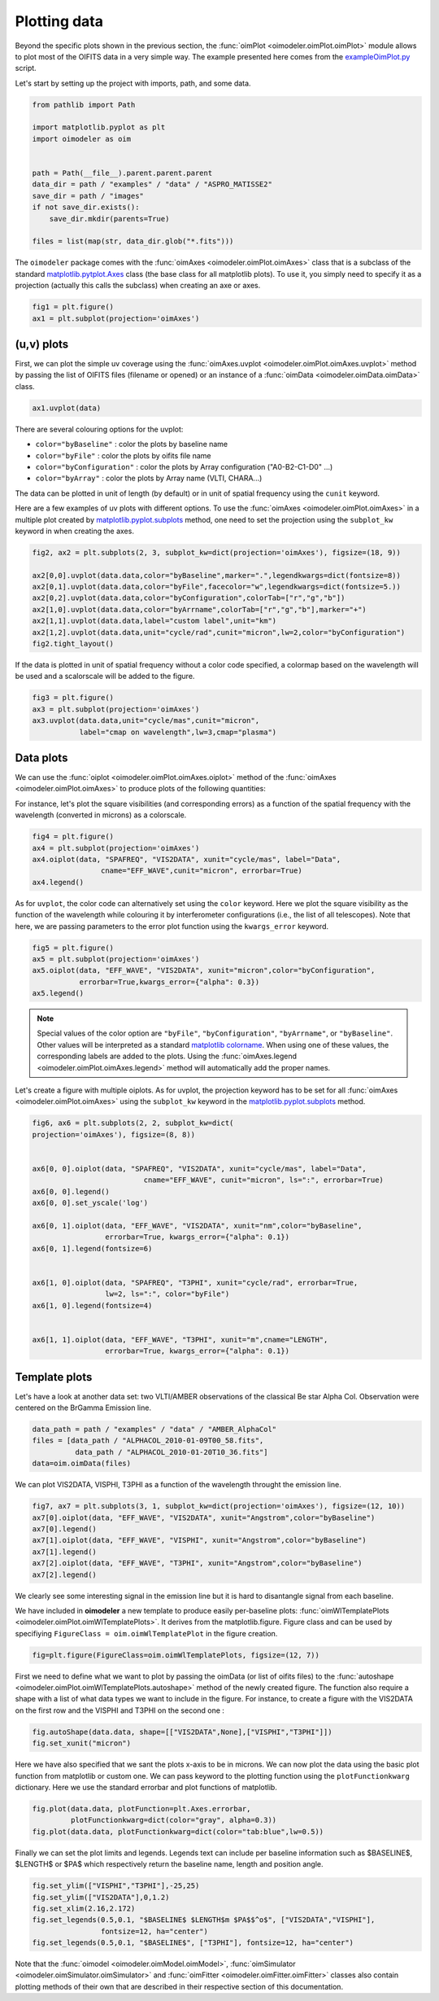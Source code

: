 ..  _plot:

Plotting data
=============


Beyond the specific plots shown in the previous section, the
:func:`oimPlot <oimodeler.oimPlot.oimPlot>` module allows to plot most of the
OIFITS data in a very simple way. The example presented here comes from the
`exampleOimPlot.py <https://github.com/oimodeler/oimodeler/blob/main/examples/BasicExamples/exampleOimPlot.py>`_
script.

Let's start by setting up the project with imports, path, and some data.
 
.. code-block:: python

    from pathlib import Path

    import matplotlib.pyplot as plt
    import oimodeler as oim


    path = Path(__file__).parent.parent.parent
    data_dir = path / "examples" / "data" / "ASPRO_MATISSE2"
    save_dir = path / "images"
    if not save_dir.exists():
        save_dir.mkdir(parents=True)

    files = list(map(str, data_dir.glob("*.fits")))

.. note:
    The data consist in three OIFITS simulated with ASPRO as a MATISSE observation of a partly resolved binary star for the VLTI SMALL, MEDIUM and LARGE VLTI configurations of Auxiliary Telescopes (ATs).


The ``oimodeler`` package comes with the :func:`oimAxes <oimodeler.oimPlot.oimAxes>`
class that is a subclass of the standard `matplotlib.pytplot.Axes <https://matplotlib.org/stable/api/axes_api.html>`_
class (the base class for all matplotlib plots). To use it, you simply need to
specify it as a projection (actually this calls the subclass) when creating
an axe or axes.

.. code-block:: python

    fig1 = plt.figure()
    ax1 = plt.subplot(projection='oimAxes')


(u,v) plots
-----------

First, we can plot the simple uv coverage using the
:func:`oimAxes.uvplot <oimodeler.oimPlot.oimAxes.uvplot>` method by passing the
list of OIFITS files (filename or opened) or an instance of a :func:`oimData <oimodeler.oimData.oimData>`
class.

.. code-block:: ipython3

    ax1.uvplot(data)


.. image:: ../../images/ExampleOimPlot_uv.png
  :alt: Alternative text

There are several colouring options for the uvplot:

- ``color="byBaseline"`` : color the plots by baseline name
- ``color="byFile"`` : color the plots by oifits file name
- ``color="byConfiguration"`` : color the plots by Array configuration ("A0-B2-C1-D0" ...)
- ``color="byArray"`` : color the plots by Array name (VLTI, CHARA...)

The data can be plotted in unit of length (by default) or in unit of spatial frequency using the ``cunit`` keyword.

Here are a few examples of uv plots with different options. To use the :func:`oimAxes <oimodeler.oimPlot.oimAxes>`
in a multiple plot created by `matplotlib.pyplot.subplots <https://matplotlib.org/stable/api/_as_gen/matplotlib.pyplot.subplots.html>`_
method, one need to set the  projection  using the ``subplot_kw`` keyword in when creating the axes.

.. code-block:: python

    fig2, ax2 = plt.subplots(2, 3, subplot_kw=dict(projection='oimAxes'), figsize=(18, 9))

    ax2[0,0].uvplot(data.data,color="byBaseline",marker=".",legendkwargs=dict(fontsize=8))
    ax2[0,1].uvplot(data.data,color="byFile",facecolor="w",legendkwargs=dict(fontsize=5.))
    ax2[0,2].uvplot(data.data,color="byConfiguration",colorTab=["r","g","b"])
    ax2[1,0].uvplot(data.data,color="byArrname",colorTab=["r","g","b"],marker="+")
    ax2[1,1].uvplot(data.data,label="custom label",unit="km")
    ax2[1,2].uvplot(data.data,unit="cycle/rad",cunit="micron",lw=2,color="byConfiguration")
    fig2.tight_layout()

.. image:: ../../images/ExampleOimPlot_uv2.png
  :alt: Alternative text

If the data is plotted in unit of spatial frequency without a color code specified, a colormap based on the wavelength will be used and a scalorscale will be added to the figure.

.. code-block:: python

    fig3 = plt.figure()
    ax3 = plt.subplot(projection='oimAxes')
    ax3.uvplot(data.data,unit="cycle/mas",cunit="micron",
               label="cmap on wavelength",lw=3,cmap="plasma")

.. image:: ../../images/ExampleOimPlot_uv3.png
  :alt: Alternative text


Data plots
----------



We can use the :func:`oiplot <oimodeler.oimPlot.oimAxes.oiplot>` method of
the :func:`oimAxes <oimodeler.oimPlot.oimAxes>` to produce plots of the following quantities:

.. csv-table:: Quantities plottable with oiplot method
   :file: table_plotData.csv
   :header-rows: 1
   :delim: ;
   :widths: auto



For instance, let's plot the square visibilities (and corresponding errors) as a
function of the spatial frequency with the wavelength (converted in microns)
as a colorscale.

.. code-block:: python

    fig4 = plt.figure()
    ax4 = plt.subplot(projection='oimAxes')
    ax4.oiplot(data, "SPAFREQ", "VIS2DATA", xunit="cycle/mas", label="Data",
                    cname="EFF_WAVE",cunit="micron", errorbar=True)
    ax4.legend()


.. image:: ../../images/ExampleOimPlot_v2.png
  :alt: Alternative text


As for ``uvplot``, the color code can alternatively set using the ``color`` keyword.
Here we plot the square visibility as the function of the wavelength while
colouring it by interferometer configurations (i.e., the list of all
telescopes). Note that here,  we are passing parameters to the error plot function
using the ``kwargs_error`` keyword.

.. code-block:: python

    fig5 = plt.figure()
    ax5 = plt.subplot(projection='oimAxes')
    ax5.oiplot(data, "EFF_WAVE", "VIS2DATA", xunit="micron",color="byConfiguration",
               errorbar=True,kwargs_error={"alpha": 0.3})
    ax5.legend()


.. image:: ../../images/ExampleOimPlot_v2Wl.png
  :alt: Alternative text


.. note::
    Special values of the color option are ``"byFile"``, ``"byConfiguration"``,
    ``"byArrname"``, or ``"byBaseline"``. Other values will be interpreted as a
    standard `matplotlib colorname <https://matplotlib.org/stable/gallery/color/named_colors.html>`_.
    When using one of these values, the corresponding labels are added to the plots.
    Using the :func:`oimAxes.legend <oimodeler.oimPlot.oimAxes.legend>` method
    will automatically add the proper names.


Let's create a figure with multiple oiplots. As for uvplot, the projection keyword
has to be set for all :func:`oimAxes <oimodeler.oimPlot.oimAxes>`
using the ``subplot_kw`` keyword in the
`matplotlib.pyplot.subplots <https://matplotlib.org/stable/api/_as_gen/matplotlib.pyplot.subplots.html>`_
method.

.. code-block:: python

    fig6, ax6 = plt.subplots(2, 2, subplot_kw=dict(
    projection='oimAxes'), figsize=(8, 8))


    ax6[0, 0].oiplot(data, "SPAFREQ", "VIS2DATA", xunit="cycle/mas", label="Data",
                              cname="EFF_WAVE", cunit="micron", ls=":", errorbar=True)
    ax6[0, 0].legend()
    ax6[0, 0].set_yscale('log')

    ax6[0, 1].oiplot(data, "EFF_WAVE", "VIS2DATA", xunit="nm",color="byBaseline",
                     errorbar=True, kwargs_error={"alpha": 0.1})
    ax6[0, 1].legend(fontsize=6)


    ax6[1, 0].oiplot(data, "SPAFREQ", "T3PHI", xunit="cycle/rad", errorbar=True,
                     lw=2, ls=":", color="byFile")
    ax6[1, 0].legend(fontsize=4)


    ax6[1, 1].oiplot(data, "EFF_WAVE", "T3PHI", xunit="m",cname="LENGTH",
                     errorbar=True, kwargs_error={"alpha": 0.1})



.. image:: ../../images/ExampleOimPlot_multi.png
  :alt: Alternative text




Template plots
--------------

Let's have a look at another data set: two VLTI/AMBER observations of the classical Be star Alpha Col.
Observation were centered on the BrGamma Emission line.


.. code-block:: python

    data_path = path / "examples" / "data" / "AMBER_AlphaCol"
    files = [data_path / "ALPHACOL_2010-01-09T00_58.fits",
              data_path / "ALPHACOL_2010-01-20T10_36.fits"]
    data=oim.oimData(files)


We can plot VIS2DATA, VISPHI, T3PHI as a function of the wavelength throught the emission line.

.. code-block:: python

    fig7, ax7 = plt.subplots(3, 1, subplot_kw=dict(projection='oimAxes'), figsize=(12, 10))
    ax7[0].oiplot(data, "EFF_WAVE", "VIS2DATA", xunit="Angstrom",color="byBaseline")
    ax7[0].legend()
    ax7[1].oiplot(data, "EFF_WAVE", "VISPHI", xunit="Angstrom",color="byBaseline")
    ax7[1].legend()
    ax7[2].oiplot(data, "EFF_WAVE", "T3PHI", xunit="Angstrom",color="byBaseline")
    ax7[2].legend()

We clearly see some interesting signal in the emission line but it is hard to disantangle
signal from each baseline.

.. image:: ../../images/ExampleOimPlot_AlphaCol0.png
  :alt: Alternative text


We have included in **oimodeler** a new template to produce easily per-baseline plots: :func:`oimWlTemplatePlots <oimodeler.oimPlot.oimWlTemplatePlots>`. It derives from the matplotlib.figure. Figure class and can be used by specifiying
``FigureClass = oim.oimWlTemplatePlot`` in the figure creation.

.. code-block:: python

    fig=plt.figure(FigureClass=oim.oimWlTemplatePlots, figsize=(12, 7))

First we need to define what we want to plot by passing the oimData (or list of oifits files) to the :func:`autoshape <oimodeler.oimPlot.oimWlTemplatePlots.autoshape>` method of the newly created figure. The function also require a shape with a list
of what data types we want to include in the figure. For instance, to create a figure with the VIS2DATA on the first row and the VISPHI and T3PHI on the second one :

.. code-block:: python

    fig.autoShape(data.data, shape=[["VIS2DATA",None],["VISPHI","T3PHI"]])
    fig.set_xunit("micron")

Here we have also specified that we sant the plots x-axis to be in microns. We can now plot the data using the basic plot function from matplotlib or custom one. We can pass keyword to the plotting function using the  ``plotFunctionkwarg`` dictionary. Here we use the standard errorbar and plot functions of matplotlib.

.. code-block:: python

    fig.plot(data.data, plotFunction=plt.Axes.errorbar,
             plotFunctionkwarg=dict(color="gray", alpha=0.3))
    fig.plot(data.data, plotFunctionkwarg=dict(color="tab:blue",lw=0.5))

Finally we can set the plot limits and legends. Legends text can include per baseline information such as $BASELINE$, $LENGTH$ or $PA$ which respectively return the baseline name, length and position angle.

.. code-block:: python

    fig.set_ylim(["VISPHI","T3PHI"],-25,25)
    fig.set_ylim(["VIS2DATA"],0,1.2)
    fig.set_xlim(2.16,2.172)
    fig.set_legends(0.5,0.1, "$BASELINE$ $LENGTH$m $PA$$^o$", ["VIS2DATA","VISPHI"],
                    fontsize=12, ha="center")
    fig.set_legends(0.5,0.1, "$BASELINE$", ["T3PHI"], fontsize=12, ha="center")


.. image:: ../../images/ExampleOimPlot_AlphaCol1.png
  :alt: Alternative text


Note that the :func:`oimodel <oimodeler.oimModel.oimModel>`, :func:`oimSimulator <oimodeler.oimSimulator.oimSimulator>` and  :func:`oimFitter <oimodeler.oimFitter.oimFitter>` classes also contain plotting methods of their own that are described in their respective section of this documentation.


